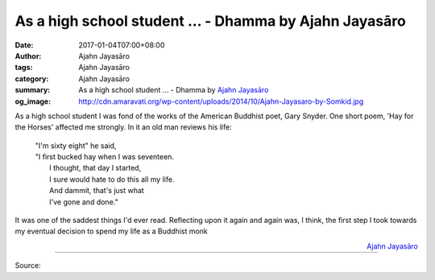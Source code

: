 As a high school student ... - Dhamma by Ajahn Jayasāro
#######################################################

:date: 2017-01-04T07:00+08:00
:author: Ajahn Jayasāro
:tags: Ajahn Jayasāro
:category: Ajahn Jayasāro
:summary: As a high school student ...
          - Dhamma by `Ajahn Jayasāro`_
:og_image: http://cdn.amaravati.org/wp-content/uploads/2014/10/Ajahn-Jayasaro-by-Somkid.jpg


As a high school student I was fond of the works of the American Buddhist poet,
Gary Snyder. One short poem, 'Hay for the Horses' affected me strongly. In it an
old man reviews his life:

  | "I'm sixty eight" he said,
  | "I first bucked hay when I was seventeen.
  |  I thought, that day I started,
  |  I sure would hate to do this all my life.
  |  And dammit, that's just what
  |  I've gone and done."

It was one of the saddest things I'd ever read. Reflecting upon it again and
again was, I think, the first step I took towards my eventual decision to spend
my life as a Buddhist monk

.. container:: align-right

  `Ajahn Jayasāro`_

----

Source:

.. raw:: html

  <iframe src="https://www.facebook.com/plugins/post.php?href=https%3A%2F%2Fwww.facebook.com%2Fjayasaro.panyaprateep.org%2Fposts%2F1084989148276437%3A0&width=500" width="500" height="406" style="border:none;overflow:hidden" scrolling="no" frameborder="0" allowTransparency="true"></iframe>

.. _Ajahn Jayasāro: http://www.amaravati.org/biographies/ajahn-jayasaro/
